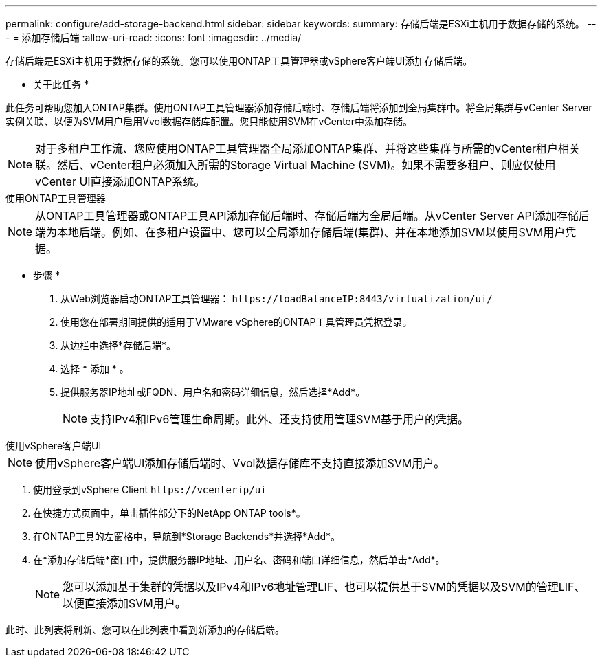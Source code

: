 ---
permalink: configure/add-storage-backend.html 
sidebar: sidebar 
keywords:  
summary: 存储后端是ESXi主机用于数据存储的系统。 
---
= 添加存储后端
:allow-uri-read: 
:icons: font
:imagesdir: ../media/


[role="lead"]
存储后端是ESXi主机用于数据存储的系统。您可以使用ONTAP工具管理器或vSphere客户端UI添加存储后端。

* 关于此任务 *

此任务可帮助您加入ONTAP集群。使用ONTAP工具管理器添加存储后端时、存储后端将添加到全局集群中。将全局集群与vCenter Server实例关联、以便为SVM用户启用Vvol数据存储库配置。您只能使用SVM在vCenter中添加存储。


NOTE: 对于多租户工作流、您应使用ONTAP工具管理器全局添加ONTAP集群、并将这些集群与所需的vCenter租户相关联。然后、vCenter租户必须加入所需的Storage Virtual Machine (SVM)。如果不需要多租户、则应仅使用vCenter UI直接添加ONTAP系统。

[role="tabbed-block"]
====
.使用ONTAP工具管理器
--

NOTE: 从ONTAP工具管理器或ONTAP工具API添加存储后端时、存储后端为全局后端。从vCenter Server API添加存储后端为本地后端。例如、在多租户设置中、您可以全局添加存储后端(集群)、并在本地添加SVM以使用SVM用户凭据。

* 步骤 *

. 从Web浏览器启动ONTAP工具管理器： `\https://loadBalanceIP:8443/virtualization/ui/`
. 使用您在部署期间提供的适用于VMware vSphere的ONTAP工具管理员凭据登录。
. 从边栏中选择*存储后端*。
. 选择 * 添加 * 。
. 提供服务器IP地址或FQDN、用户名和密码详细信息，然后选择*Add*。
+

NOTE: 支持IPv4和IPv6管理生命周期。此外、还支持使用管理SVM基于用户的凭据。



--
.使用vSphere客户端UI
--

NOTE: 使用vSphere客户端UI添加存储后端时、Vvol数据存储库不支持直接添加SVM用户。

. 使用登录到vSphere Client `\https://vcenterip/ui`
. 在快捷方式页面中，单击插件部分下的NetApp ONTAP tools*。
. 在ONTAP工具的左窗格中，导航到*Storage Backends*并选择*Add*。
. 在*添加存储后端*窗口中，提供服务器IP地址、用户名、密码和端口详细信息，然后单击*Add*。
+

NOTE: 您可以添加基于集群的凭据以及IPv4和IPv6地址管理LIF、也可以提供基于SVM的凭据以及SVM的管理LIF、以便直接添加SVM用户。



此时、此列表将刷新、您可以在此列表中看到新添加的存储后端。

--
====